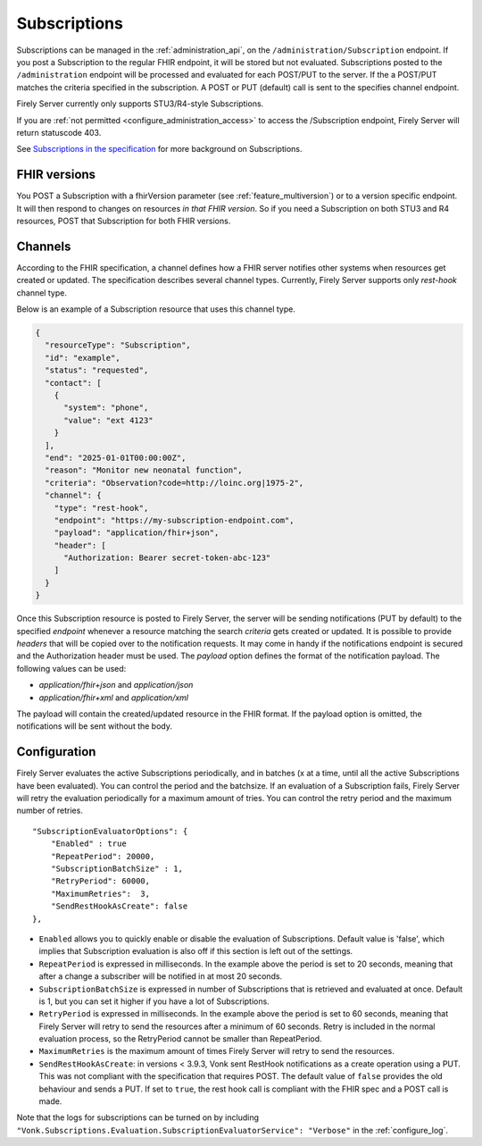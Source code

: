 .. _feature_subscription:

Subscriptions
=============

Subscriptions can be managed in the :ref:`administration_api`, on the ``/administration/Subscription`` endpoint. If you post a Subscription
to the regular FHIR endpoint, it will be stored but not evaluated. Subscriptions posted to the
``/administration`` endpoint will be processed and evaluated for each POST/PUT to the server.
If the a POST/PUT matches the criteria specified in the subscription. A POST or PUT (default) call is sent to the specifies channel endpoint.

Firely Server currently only supports STU3/R4-style Subscriptions.

If you are :ref:`not permitted <configure_administration_access>` to access the /Subscription endpoint, Firely Server will return statuscode 403.

See `Subscriptions in the specification <http://www.hl7.org/fhir/stu3/subscription.html>`_ for more background on Subscriptions.

FHIR versions
-------------

You POST a Subscription with a fhirVersion parameter (see :ref:`feature_multiversion`) or to a version specific endpoint. It will then respond to changes on resources *in that FHIR version*.
So if you need a Subscription on both STU3 and R4 resources, POST that Subscription for both FHIR versions.

Channels
--------

According to the FHIR specification, a channel defines how a FHIR server notifies other systems when resources get created or updated. The specification describes several channel types. Currently, Firely Server supports only *rest-hook* channel type.

Below is an example of a Subscription resource that uses this channel type.

.. code-block:: json

  {
    "resourceType": "Subscription",
    "id": "example",
    "status": "requested",
    "contact": [
      {
        "system": "phone",
        "value": "ext 4123"
      }
    ],
    "end": "2025-01-01T00:00:00Z",
    "reason": "Monitor new neonatal function",
    "criteria": "Observation?code=http://loinc.org|1975-2",
    "channel": {
      "type": "rest-hook",
      "endpoint": "https://my-subscription-endpoint.com",
      "payload": "application/fhir+json",
      "header": [
        "Authorization: Bearer secret-token-abc-123"
      ]
    }
  }

Once this Subscription resource is posted to Firely Server, the server will be sending notifications (PUT by default) to the specified *endpoint* whenever a resource matching the search *criteria* gets created or updated. It is possible to provide *headers* that will be copied over to the notification requests. It may come in handy if the notifications endpoint is secured and the Authorization header must be used. The *payload* option defines the format of the notification payload. The following values can be used:

- *application/fhir+json* and *application/json*
- *application/fhir+xml* and *application/xml*

The payload will contain the created/updated resource in the FHIR format. If the payload option is omitted, the notifications will be sent without the body.

.. _subscription_configure:

Configuration
-------------
Firely Server evaluates the active Subscriptions periodically, and in batches (x at a time, until all the active Subscriptions have been evaluated).
You can control the period and the batchsize. If an evaluation of a Subscription fails, Firely Server will retry the evaluation periodically for a maximum amount of tries. You can control the retry period and the maximum number of retries.

::

    "SubscriptionEvaluatorOptions": {
        "Enabled" : true
        "RepeatPeriod": 20000,
        "SubscriptionBatchSize" : 1,
        "RetryPeriod": 60000,
        "MaximumRetries":  3,
        "SendRestHookAsCreate": false
    },

* ``Enabled`` allows you to quickly enable or disable the evaluation of Subscriptions. Default value is 'false', which implies that Subscription evaluation is also off if this section is left out of the settings.
* ``RepeatPeriod`` is expressed in milliseconds. In the example above the period is set to 20 seconds, meaning that after a change a subscriber will be notified in at most 20 seconds.
* ``SubscriptionBatchSize`` is expressed in number of Subscriptions that is retrieved and evaluated at once. Default is 1, but you can set it higher if you have a lot of Subscriptions.
* ``RetryPeriod`` is expressed in milliseconds. In the example above the period is set to 60 seconds, meaning that Firely Server will retry to send the resources after a minimum of 60 seconds. Retry is included in the normal evaluation process, so the RetryPeriod cannot be smaller than RepeatPeriod.
* ``MaximumRetries`` is the maximum amount of times Firely Server will retry to send the resources.
* ``SendRestHookAsCreate``: in versions < 3.9.3, Vonk sent RestHook notifications as a create operation using a PUT. This was not compliant with the specification that requires POST. The default value of ``false`` provides the old behaviour and sends a PUT. If set to ``true``, the rest hook call is compliant with the FHIR spec and a POST call is made. 

Note that the logs for subscriptions can be turned on by including ``"Vonk.Subscriptions.Evaluation.SubscriptionEvaluatorService": "Verbose"`` in the :ref:`configure_log`. 